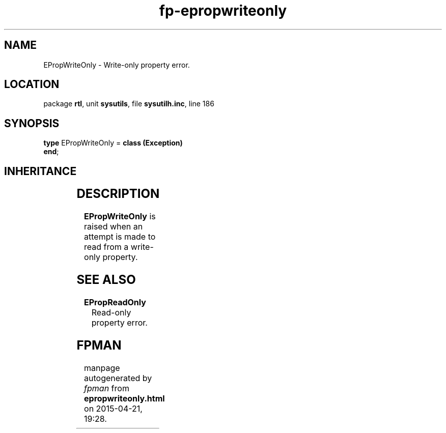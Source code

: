 .\" file autogenerated by fpman
.TH "fp-epropwriteonly" 3 "2014-03-14" "fpman" "Free Pascal Programmer's Manual"
.SH NAME
EPropWriteOnly - Write-only property error.
.SH LOCATION
package \fBrtl\fR, unit \fBsysutils\fR, file \fBsysutilh.inc\fR, line 186
.SH SYNOPSIS
\fBtype\fR EPropWriteOnly = \fBclass (Exception)\fR
.br
\fBend\fR;
.SH INHERITANCE
.TS
l l
l l
l l.
\fBEPropWriteOnly\fR	Write-only property error.
\fBException\fR	Base class of all exceptions.
\fBTObject\fR	Base class of all classes.
.TE
.SH DESCRIPTION
\fBEPropWriteOnly\fR is raised when an attempt is made to read from a write-only property.


.SH SEE ALSO
.TP
.B EPropReadOnly
Read-only property error.

.SH FPMAN
manpage autogenerated by \fIfpman\fR from \fBepropwriteonly.html\fR on 2015-04-21, 19:28.


